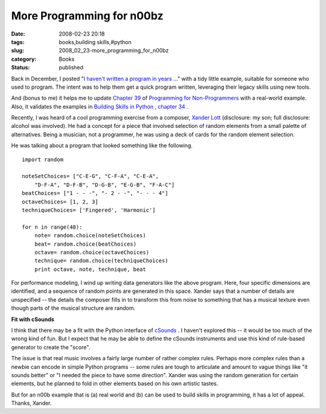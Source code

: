 More Programming for n00bz
==========================

:date: 2008-02-23 20:18
:tags: books,building skills,#python
:slug: 2008_02_23-more_programming_for_n00bz
:category: Books
:status: published







Back in December, I posted "`I haven't written a program in years <{filename}/blog/2007/12/2007_12_19-i_havent_written_a_program_in_years_how_do_i_rebuild_my_skills.rst>`_ ..." with a tidy little example, suitable for someone who used to program.  The intent was to help them get a quick program written, leveraging their legacy skills using new tools.



And (bonus to me) it helps me to update `Chapter 39 <http://www.itmaybeahack.com/homepage/books/nonprog/htmlchunks/ch39.html>`_  of `Programming for Non-Programmers <http://www.itmaybeahack.com/homepage/books/nonprogrammer.html>`_  with a real-world example.  Also, it validates the examples in `Building Skills in Python <http://www.itmaybeahack.com/homepage/books/python.html>`_ , `chapter 34 <http://www.itmaybeahack.com/homepage/books/python/htmlchunks/ch34s02.html>`_ .



Recently, I was heard of a cool programming exercise from a composer, `Xander Lott <http://www.myspace.com/xanderlott>`_  (disclosure: my son; full disclosure: alcohol was involved).  He had a concept for a piece that involved selection of random elements from a small palette of alternatives.  Being a musician, not a programmer, he was using a deck of cards for the random element selection.



He was talking about a program that looked something like the following.

..  code:

::

    import random
    
    noteSetChoices= ["C-E-G", "C-F-A", "C-E-A",
        "D-F-A", "D-F-B", "D-G-B", "E-G-B", "F-A-C"]
    beatChoices= ["1 - - -", "- 2 - -", "- - - 4"]
    octaveChoices= [1, 2, 3]
    techniqueChoices= ['Fingered', 'Harmonic']
    
    for n in range(48):
        note= random.choice(noteSetChoices)
        beat= random.choice(beatChoices)
        octave= random.choice(octaveChoices)
        technique= random.choice(techniqueChoices)
        print octave, note, technique, beat






For performance modeling, I wind up writing data generators like the above program.  Here, four specific dimensions are identified, and a sequence of random points are generated in this space.  Xander says that a number of details are unspecified -- the details the composer fills in to transform this from noise to something that has a musical texture even though parts of the musical structure are random.




:strong:`Fit with cSounds` 




I think that there may be a fit with the Python interface of `cSounds <http://www.csounds.com/>`_ .  I haven't explored this -- it would be too much of the wrong kind of fun.  But I expect that he may be able to define the cSounds instruments and use this kind of rule-based generator to create the "score".




The issue is that real music involves a fairly large number of rather complex rules.  Perhaps more complex rules than a newbie can encode in simple Python programs -- some rules are tough to articulate and amount to vague things like "it sounds better" or "I needed the piece to have some direction".  Xander was using the random generation for certain elements, but he planned to fold in other elements based on his own artistic tastes.




But for an n00b example that is (a) real world and (b) can be used to build skills in programming, it has a lot of appeal.  Thanks, Xander.








